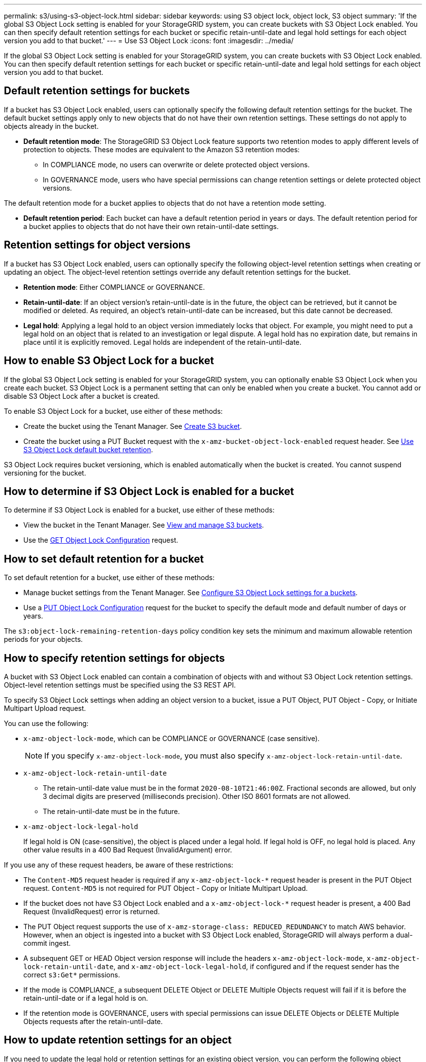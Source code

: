 ---
permalink: s3/using-s3-object-lock.html
sidebar: sidebar
keywords: using S3 object lock, object lock, S3 object
summary: 'If the global S3 Object Lock setting is enabled for your StorageGRID system, you can create buckets with S3 Object Lock enabled. You can then specify default retention settings for each bucket or specific retain-until-date and legal hold settings for each object version you add to that bucket.'
---
= Use S3 Object Lock
:icons: font
:imagesdir: ../media/

[.lead]
If the global S3 Object Lock setting is enabled for your StorageGRID system, you can create buckets with S3 Object Lock enabled. You can then specify default retention settings for each bucket or specific retain-until-date and legal hold settings for each object version you add to that bucket.

== Default retention settings for buckets
If a bucket has S3 Object Lock enabled, users can optionally specify the following default retention settings for the bucket. The default bucket settings apply only to new objects that do not have their own retention settings. These settings do not apply to objects already in the bucket.

* *Default retention mode*: The StorageGRID S3 Object Lock feature supports two retention modes to apply different levels of protection to objects. These modes are equivalent to the Amazon S3 retention modes:

** In COMPLIANCE mode, no users can overwrite or delete protected object versions.

** In GOVERNANCE mode, users who have special permissions can change retention settings or delete protected object versions.

The default retention mode for a bucket applies to objects that do not have a retention mode setting. 


* *Default retention period*: Each bucket can have a default retention period in years or days. The default retention period for a bucket applies to objects that do not have their own retain-until-date settings. 


== Retention settings for object versions
If a bucket has S3 Object Lock enabled, users can optionally specify the following object-level retention settings when creating or updating an object. The object-level retention settings override any default retention settings for the bucket.

* *Retention mode*: Either COMPLIANCE or GOVERNANCE.

* *Retain-until-date*: If an object version's retain-until-date is in the future, the object can be retrieved, but it cannot be modified or deleted. As required, an object's retain-until-date can be increased, but this date cannot be decreased.

* *Legal hold*: Applying a legal hold to an object version immediately locks that object. For example, you might need to put a legal hold on an object that is related to an investigation or legal dispute. A legal hold has no expiration date, but remains in place until it is explicitly removed. Legal holds are independent of the retain-until-date.

== How to enable S3 Object Lock for a bucket

If the global S3 Object Lock setting is enabled for your StorageGRID system, you can optionally enable S3 Object Lock when you create each bucket. 
S3 Object Lock is a permanent setting that can only be enabled when you create a bucket. You cannot add or disable S3 Object Lock after a bucket is created.

To enable S3 Object Lock for a bucket, use either of these methods:

* Create the bucket using the Tenant Manager. See xref:../tenant/creating-s3-bucket.adoc[Create S3 bucket].

* Create the bucket using a PUT Bucket request with the `x-amz-bucket-object-lock-enabled` request header. See xref:use-s3-object-lock-default-bucket-retention.adoc[Use S3 Object Lock default bucket retention].

S3 Object Lock requires bucket versioning, which is enabled automatically when the bucket is created. You cannot suspend versioning for the bucket.

== How to determine if S3 Object Lock is enabled for a bucket

To determine if S3 Object Lock is enabled for a bucket, use either of these methods:

* View the bucket in the Tenant Manager. See xref:../tenant/viewing-s3-bucket.adoc[View and manage S3 buckets].
* Use the xref:../s3/use-s3-object-lock-default-bucket-retention.adoc#get-object-lock-configuration[GET Object Lock Configuration] request.

== How to set default retention for a bucket

To set default retention for a bucket, use either of these methods:

* Manage bucket settings from the Tenant Manager. See xref:../tenant/configure-s3-object-lock-settings-for-bucket.adoc[Configure S3 Object Lock settings for a buckets]. 
* Use a xref:../s3/use-s3-object-lock-default-bucket-retention.adoc#put-object-lock-configuration[PUT Object Lock Configuration] request for the bucket to specify the default mode and default number of days or years. 

The `s3:object-lock-remaining-retention-days` policy condition key sets the minimum and maximum allowable retention periods for your objects.

== How to specify retention settings for objects

A bucket with S3 Object Lock enabled can contain a combination of objects with and without S3 Object Lock retention settings. Object-level retention settings must be specified using the S3 REST API.

To specify S3 Object Lock settings when adding an object version to a bucket, issue a PUT Object, PUT Object - Copy, or Initiate Multipart Upload request. 

You can use the following:

* `x-amz-object-lock-mode`, which can be COMPLIANCE or GOVERNANCE (case sensitive).
+
NOTE: If you specify `x-amz-object-lock-mode`, you must also specify `x-amz-object-lock-retain-until-date`.

* `x-amz-object-lock-retain-until-date`

** The retain-until-date value must be in the format `2020-08-10T21:46:00Z`. Fractional seconds are allowed, but only 3 decimal digits are preserved (milliseconds precision). Other ISO 8601 formats are not allowed.
** The retain-until-date must be in the future.

* `x-amz-object-lock-legal-hold`
+
If legal hold is ON (case-sensitive), the object is placed under a legal hold. If legal hold is OFF, no legal hold is placed. Any other value results in a 400 Bad Request (InvalidArgument) error.

If you use any of these request headers, be aware of these restrictions:

* The `Content-MD5` request header is required if any `x-amz-object-lock-*` request header is present in the PUT Object request. `Content-MD5` is not required for PUT Object - Copy or Initiate Multipart Upload.
* If the bucket does not have S3 Object Lock enabled and a `x-amz-object-lock-*` request header is present, a 400 Bad Request (InvalidRequest) error is returned.
* The PUT Object request supports the use of `x-amz-storage-class: REDUCED_REDUNDANCY` to match AWS behavior. However, when an object is ingested into a bucket with S3 Object Lock enabled, StorageGRID will always perform a dual-commit ingest.
* A subsequent GET or HEAD Object version response will include the headers `x-amz-object-lock-mode`, `x-amz-object-lock-retain-until-date`, and `x-amz-object-lock-legal-hold`, if configured and if the request sender has the correct `s3:Get*` permissions.
* If the mode is COMPLIANCE, a subsequent DELETE Object or DELETE Multiple Objects request will fail if it is before the retain-until-date or if a legal hold is on.
* If the retention mode is GOVERNANCE, users with special permissions can issue DELETE Objects or DELETE Multiple Objects requests after the retain-until-date.

== How to update retention settings for an object

If you need to update the legal hold or retention settings for an existing object version, you can perform the following object subresource operations:

* `PUT Object legal-hold`
+
If the new legal-hold value is ON, the object is placed under a legal hold. If the legal-hold value is OFF, the legal hold is lifted.

* `PUT Object retention`
** The mode value can be COMPLIANCE or GOVERNANCE (case sensitive).
** The retain-until-date value must be in the format `2020-08-10T21:46:00Z`. Fractional seconds are allowed, but only 3 decimal digits are preserved (milliseconds precision). Other ISO 8601 formats are not allowed.
** If an object version has an existing retain-until-date, you can only increase it. The new value must be in the future.

== How to use GOVERNANCE mode

An object's retention mode can be set as a default for the bucket or it can set for each object. If an object's retention mode is GOVERNANCE, users with special permissions can perform these additional operations:

* Perform DELETE Object or DELETE Multiple Objects operations to delete an object version before its retention period has elapsed.
+
Objects that are under a legal hold cannot be deleted. Legal hold must be OFF. 

* Perform PUT Object operations that change an object version's mode from GOVERNANCE to COMPLIANCE before the object's retention period has elapsed.
+
Changing the mode from COMPLIANCE to GOVERNANCE is never allowed.


* Perform PUT Object operations to extend, reduce, or remove an object version's retention period.

When using GOVERNANCE mode, any DELETE or PUT Object operations must include the `x-amz-bypass-governance-retention:true` request header, and the user must have the `s3:BypassGovernanceRetention` permission.


.Related information

xref:../ilm/index.adoc[Manage objects with ILM]

xref:../tenant/index.adoc[Use tenant account]

xref:put-object.adoc[PUT Object]

xref:put-object-copy.adoc[PUT Object - Copy]

xref:initiate-multipart-upload.adoc[Initiate Multipart Upload]

xref:object-versioning.adoc[Object versioning]

https://docs.aws.amazon.com/AmazonS3/latest/userguide/object-lock.html[Amazon Simple Storage Service User Guide: Using S3 Object Lock^]
